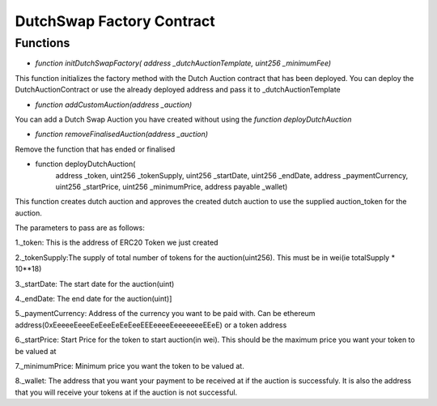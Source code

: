 .. meta::
    :keywords: Smart Contracts

.. _auction_factory_contract:

DutchSwap Factory Contract
=============================

Functions
-----------

* `function initDutchSwapFactory( address _dutchAuctionTemplate, uint256 _minimumFee)`

This function initializes the factory method with the Dutch Auction contract that has been deployed. You can deploy the DutchAuctionContract or use the already deployed address and pass it to _dutchAuctionTemplate

* `function addCustomAuction(address _auction)`

You can add a Dutch Swap Auction you have created without using the `function deployDutchAuction`

* `function removeFinalisedAuction(address _auction)`

Remove the function that has ended or  finalised

* function deployDutchAuction(
        address _token, 
        uint256 _tokenSupply, 
        uint256 _startDate, 
        uint256 _endDate, 
        address _paymentCurrency,
        uint256 _startPrice, 
        uint256 _minimumPrice, 
        address payable _wallet)

This function creates dutch auction and approves the created dutch auction to use the supplied auction_token for the auction.

The parameters to pass are as follows:

1._token: This is the address of ERC20 Token we just created

2._tokenSupply:The supply of total number of tokens for the auction(uint256). This must be in wei(ie totalSupply * 10**18)

3._startDate: The start date for the auction(uint)

4._endDate: The end date for the auction(uint)]

5._paymentCurrency: Address of the currency you want to be paid with. Can be ethereum address(0xEeeeeEeeeEeEeeEeEeEeeEEEeeeeEeeeeeeeEEeE) or a token address

6._startPrice: Start Price for the token to start auction(in  wei). This should be the maximum price you want your token to be valued at

7._minimumPrice: Minimum price you want the token to be valued at.

8._wallet: The address that you want your payment to be received at if the auction is successfuly. It is also the address that you will receive your tokens at if the auction is not successful.


